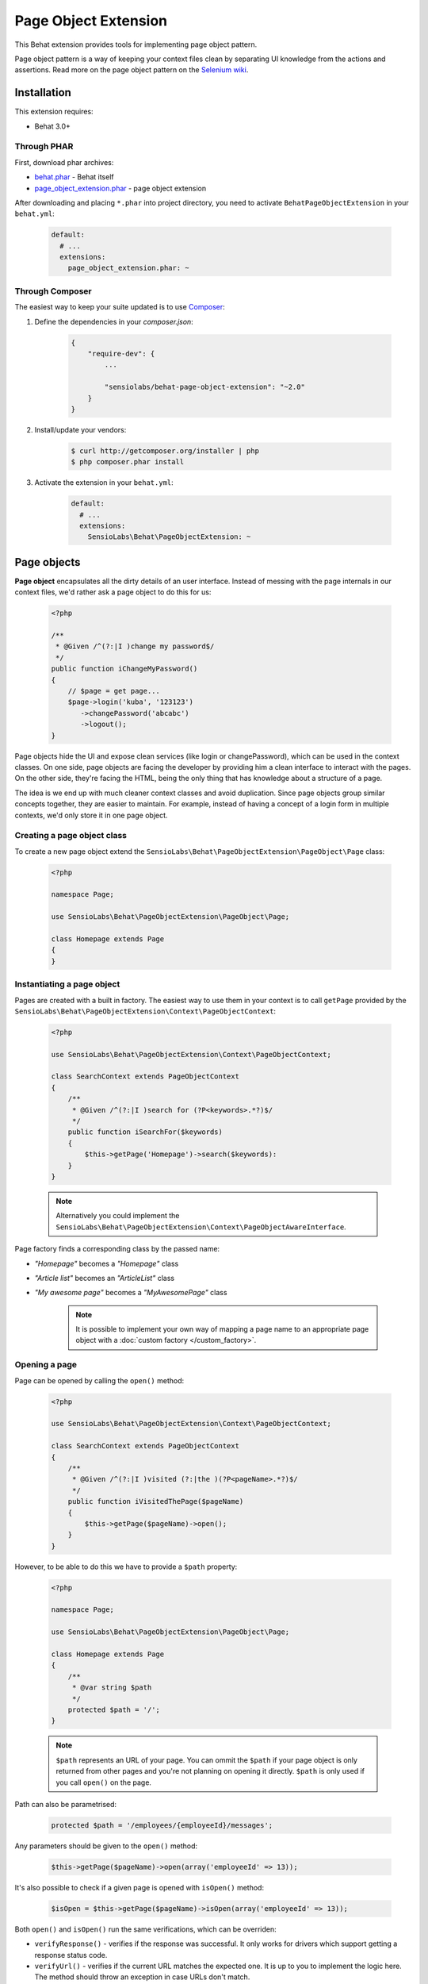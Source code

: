 Page Object Extension
=====================

This Behat extension provides tools for implementing page object pattern.

Page object pattern is a way of keeping your context files clean
by separating UI knowledge from the actions and assertions.
Read more on the page object pattern on the
`Selenium wiki <https://code.google.com/p/selenium/wiki/PageObjects>`_.

Installation
------------

This extension requires:

* Behat 3.0+

Through PHAR
~~~~~~~~~~~~

First, download phar archives:

* `behat.phar <http://behat.org/downloads/behat.phar>`_ - Behat itself
* `page_object_extension.phar <http://behat.org/downloads/page_object_extension.phar>`_
  - page object extension

After downloading and placing ``*.phar`` into project directory, you need to
activate ``BehatPageObjectExtension`` in your ``behat.yml``:

    .. code-block:: yaml

        default:
          # ...
          extensions:
            page_object_extension.phar: ~


Through Composer
~~~~~~~~~~~~~~~~

The easiest way to keep your suite updated is to use
`Composer <http://getcomposer.org>`_:

1. Define the dependencies in your `composer.json`:

    .. code-block:: js

        {
            "require-dev": {
                ...

                "sensiolabs/behat-page-object-extension": "~2.0"
            }
        }

2. Install/update your vendors:

    .. code-block:: bash

        $ curl http://getcomposer.org/installer | php
        $ php composer.phar install

3. Activate the extension in your ``behat.yml``:

    .. code-block:: yaml

        default:
          # ...
          extensions:
            SensioLabs\Behat\PageObjectExtension: ~

Page objects
------------

**Page object** encapsulates all the dirty details of an user interface.
Instead of messing with the page internals in our context files, we'd
rather ask a page object to do this for us:

    .. code-block:: php

        <?php

        /**
         * @Given /^(?:|I )change my password$/
         */
        public function iChangeMyPassword()
        {
            // $page = get page...
            $page->login('kuba', '123123')
               ->changePassword('abcabc')
               ->logout();
        }

Page objects hide the UI and expose clean services (like login or
changePassword), which can be used in the context classes.
On one side, page objects are facing the developer by providing him a clean
interface to interact with the pages. On the other side, they're facing the HTML,
being the only thing that has knowledge about a structure of a page.

The idea is we end up with much cleaner context classes and avoid duplication.
Since page objects group similar concepts together, they are easier to maintain.
For example, instead of having a concept of a login form in multiple contexts,
we'd only store it in one page object.

Creating a page object class
~~~~~~~~~~~~~~~~~~~~~~~~~~~~

To create a new page object extend the
``SensioLabs\Behat\PageObjectExtension\PageObject\Page`` class:

    .. code-block:: php

        <?php

        namespace Page;

        use SensioLabs\Behat\PageObjectExtension\PageObject\Page;

        class Homepage extends Page
        {
        }

Instantiating a page object
~~~~~~~~~~~~~~~~~~~~~~~~~~~

Pages are created with a built in factory. The easiest way to use them in your
context is to call ``getPage`` provided by the
``SensioLabs\Behat\PageObjectExtension\Context\PageObjectContext``:

    .. code-block:: php

        <?php

        use SensioLabs\Behat\PageObjectExtension\Context\PageObjectContext;

        class SearchContext extends PageObjectContext
        {
            /**
             * @Given /^(?:|I )search for (?P<keywords>.*?)$/
             */
            public function iSearchFor($keywords)
            {
                $this->getPage('Homepage')->search($keywords):
            }
        }

    .. note::

        Alternatively you could implement the
        ``SensioLabs\Behat\PageObjectExtension\Context\PageObjectAwareInterface``.

Page factory finds a corresponding class by the passed name:

* *"Homepage"* becomes a *"Homepage"* class
* *"Article list"* becomes an *"ArticleList"* class
* *"My awesome page"* becomes a *"MyAwesomePage"* class

    .. note::

        It is possible to implement your own way of mapping a page name to
        an appropriate page object with a :doc:`custom factory </custom_factory>`.

Opening a page
~~~~~~~~~~~~~~

Page can be opened by calling the ``open()`` method:

    .. code-block:: php

        <?php

        use SensioLabs\Behat\PageObjectExtension\Context\PageObjectContext;

        class SearchContext extends PageObjectContext
        {
            /**
             * @Given /^(?:|I )visited (?:|the )(?P<pageName>.*?)$/
             */
            public function iVisitedThePage($pageName)
            {
                $this->getPage($pageName)->open();
            }
        }

However, to be able to do this we have to provide a ``$path`` property:

    .. code-block:: php

        <?php

        namespace Page;

        use SensioLabs\Behat\PageObjectExtension\PageObject\Page;

        class Homepage extends Page
        {
            /**
             * @var string $path
             */
            protected $path = '/';
        }

    .. note::

        ``$path`` represents an URL of your page. You can ommit the ``$path``
        if your page object is only returned from other pages and you're not
        planning on opening it directly. ``$path`` is only used if you call
        ``open()`` on the page.

Path can also be parametrised:

    .. code-block:: php

            protected $path = '/employees/{employeeId}/messages';

Any parameters should be given to the ``open()`` method:

    .. code-block:: php

            $this->getPage($pageName)->open(array('employeeId' => 13));

It's also possible to check if a given page is opened with ``isOpen()`` method:

    .. code-block:: php

        $isOpen = $this->getPage($pageName)->isOpen(array('employeeId' => 13));

Both ``open()`` and ``isOpen()`` run the same verifications, which can be overriden:

* ``verifyResponse()`` - verifies if the response was successful.
  It only works for drivers which support getting a response status code.
* ``verifyUrl()`` - verifies if the current URL matches the expected one.
  It is up to you to implement the logic here. The method should throw an exception
  in case URLs don't match.
* ``verifyPage()`` - verifies if the page content matches the expected content.
  It is up to you to implement the logic here. The method should throw an exception
  in case the content expected to be present on the page is not there.

Implementing page objects
~~~~~~~~~~~~~~~~~~~~~~~~~

Page is an instance of a Mink
`DocumentElement <http://mink.behat.org/api/behat/mink/element/documentelement.html>`_.
This means that instead of accessing ``Mink`` or ``Session`` objects, we can take
advantage of existing `Mink <http://mink.behat.org/>`_ Element methods:

    .. code-block:: php

        <?php

        namespace Page;

        use Behat\Mink\Exception\ElementNotFoundException;
        use SensioLabs\Behat\PageObjectExtension\PageObject\Page;

        class Homepage extends Page
        {
            // ...

            /**
             * @param string $keywords
             *
             * @return Page
             */
            public function search($keywords)
            {
                $searchForm = $this->find('css', 'form#search');

                if (!$searchForm) {
                    throw new ElementNotFoundException($this->getSession(), 'form', 'css', 'form#search');
                }

                $searchForm->fillField('q', $keywords);
                $searchForm->pressButton('Google Search');

                return $this->getPage('Search results');
            }
        }

Notice that after clicking the *Search* button we'll be redirected to a search results
page. Our method reflects this intent and returns another page by creating it with
a ``getPage()`` helper method first.
Pages are created with the same factory which is used in the context files.

Refrence the official `Mink API documentation <http://mink.behat.org/api/>`_ for
a full list of available methods:

* `DocumentElement <http://mink.behat.org/api/behat/mink/element/documentelement.html>`_
* `TraversableElement <http://mink.behat.org/api/behat/mink/element/traversableelement.html>`_
* `Element <http://mink.behat.org/api/behat/mink/element/element.html>`_

Note that when using page objects, the context files are only responsible for calling
methods on the page objects and making assertions. It's important to make this
separation and avoid assertions in the page objects in general.

Page objects should either return other page objects or provide ways to access
attributes of a page (like a title).

Inline elements
~~~~~~~~~~~~~~~

Page object doesn't have to relate to a whole page. It could also correspond to
some part of it - an element. Elements are page objects representing a section
of a page.

The simplest way to use elements is to define them inline in the page class:

    .. code-block:: php

        <?php

        namespace Page;

        use SensioLabs\Behat\PageObjectExtension\PageObject\Page;

        class Homepage extends Page
        {
            // ...

            protected $elements = array(
                'Search form' => 'form#search',
                'Navigation' => array('css' => '.header div.navigation'),
                'Article list' => array('xpath' => '//*[contains(@class, "content")]//ul[contains(@class, "articles")]')
            );

            /**
             * @param string $keywords
             *
             * @return Page
             */
            public function search($keywords)
            {
                $searchForm = $this->getElement('Search form');
                $searchForm->fillField('q', $keywords);
                $searchForm->pressButton('Google Search');

                return $this->getPage('Search results');
            }
        }

The advantage of this approach is that all the important page elements
are defined in one place and we can reference them from multiple methods.

The `$elements` array should be a list of selectors indexed by element
names. The selector can be either a string or an array. If it's a string,
a css selector is assumed. The key of an array is used otherwise.

Custom elements
~~~~~~~~~~~~~~~

In case of a very complex page, the page class might grow too big and become
hard to maintain. In such scenarios one option is to extract part of the logic
into a dedicated element class.

To create an element we need to extend the
``SensioLabs\Behat\PageObjectExtension\PageObject\Element`` class.
Here's a previous search example modeled as an element:


    .. code-block:: php

        <?php

        namespace Page\Element;

        use SensioLabs\Behat\PageObjectExtension\PageObject\Element;
        use SensioLabs\Behat\PageObjectExtension\PageObject\Page;

        class SearchForm extends Element
        {
            /**
             * @var array|string $selector
             */
            protected $selector = '.content form#search';

            /**
             * @param string $keywords
             *
             * @return Page
             */
            public function search($keywords)
            {
                $this->fillField('q', $keywords);
                $this->pressButton('Google Search');

                return $this->getPage('Search results');
            }
        }

Definining the ``$selector`` property is optional but recommended. When defined,
it will limit all the operations on the page to the area within the selector.
Any selector supported by Mink can be used here.

Similarly to the inline elements, the selector can be either a string or an array.
If it's a string, a css selector is assumed. The key of an array is used otherwise.

Accessing custom elements is much like accessing inline ones:

    .. code-block:: php

        <?php

        namespace Page;

        use SensioLabs\Behat\PageObjectExtension\PageObject\Page;

        class Homepage extends Page
        {
            // ...

            /**
             * @param string $keywords
             *
             * @return Page
             */
            public function search($keywords)
            {
                return $this->getElement('Search form')->search($keywords);
            }
        }

    .. note::

        Page factory takes care of creating custom elements and their class names
        follow the same rules as Page class names.

Element is an instance of a
`NodeElement <http://mink.behat.org/api/behat/mink/element/nodeelement.html>`_,
so similarly to pages, we can take advantage of existing `Mink <http://mink.behat.org/>`_
Element methods. Main difference is we have more methods relating to the single
``NodeElement``. Refrence the official `Mink API documentation <http://mink.behat.org/api/>`_ for
a full list of available methods:

* `NodeElement <http://mink.behat.org/api/behat/mink/element/nodeelement.html>`_
* `TraversableElement <http://mink.behat.org/api/behat/mink/element/traversableelement.html>`_
* `Element <http://mink.behat.org/api/behat/mink/element/element.html>`_

Writing assertions
~~~~~~~~~~~~~~~~~~

Page objects are our interface to the web pages. We still need context files
though, not only to call the page objects, but also to verify expectations.

Traditionally we'd want to throw exceptions if expectations are not met.
The difference is we'd ask a page object to provide needed page details
instead of retrieving them ourselves in the context file:

    .. code-block:: php

        class ConferenceContext extends PageObjectContext
        {
            /**
             * @Then /^(?:|I )should not be able to enrol to (?:|the )"(?P<conferenceName>[^"]*)" conference$/
             */
            public function iShouldNotBeAbleToEnrolToTheConference($conferenceName)
            {
                $page = $this->getPage('Conference list');

                if ($page->hasEnrolmentButtonFor($conferenceName)) {
                    $message = sprintf('Did not expect to find an enrollment button for the "%s" conference.', $conferenceName);

                    throw new \LogicException($message);
                }
            }
         }

Our page object could look like the following:

    .. code-block:: php

        namespace Page;

        class ConferenceList extends Page
        {
            public function hasEnrolmentButtonFor($conferenceName)
            {
                $conferenceSlug = str_replace(' ', '-', strtolower($conferenceName));
                $button = $this->find('css', sprintf('#enrol-%s', $conferenceSlug));

                return !is_null($button);
            }
         }

We could go one step fruther in making our life easier by using phpspec
matchers available through the
`expect() helper <https://github.com/BossaConsulting/phpspec2-expect>`_:

    .. code-block:: php

        /**
         * @Then /^(?:|I )should not be able to enrol to (?:|the )"(?P<conferenceName>[^"]*)" conference$/
         */
        public function iShouldNotBeAbleToEnrolToTheConference($conferenceName)
        {
            expect($this->getPage('Conference list'))->notToHaveEnrolmentButtonFor($conference);
        }

To use the `expect() helper <https://github.com/BossaConsulting/phpspec2-expect>`_,
we need to install it first. Best way to do this is by adding it to the
``composer.json``:

    .. code-block:: js

        "require-dev": {
            "bossa/phpspec2-expect": "~1.0"
        }

Injecting page objects into a context file
------------------------------------------

It is possible to avoid using page object factory explicitly, and inject
page objects directly into a context file.

    .. code-block:: php

        <?php

        use Behat\Behat\Context\Context;
        use Page\Homepage;
        use Page\Element\Navigation;

        class SearchContext implements Context
        {
            private $homepage;
            private $navigation;

            public function __construct(Homepage $homepage, Navigation $navigation)
            {
                $this->homepage = $homepage;
                $this->navigation = $navigation;
            }

            /**
             * @Given /^(?:|I )visited homepage$/
             */
            public function iVisitedThePage()
            {
                $this->homepage->open();
            }
        }

To enable this feature the ``ocramius/proxy-manager`` package is required, so it
needs to be added to the ``composer.json``:

    .. code-block:: js

        {
            "require-dev": {
                ...

                "ocramius/proxy-manager": "~0.5"
            }
        }

Configuration options
---------------------

If you use namespaces with Behat, we'll try to guess the location
of your page objects. The convention is to store pages in the ``Page``
directory located in the same place where your context files are.
Elements should go into additional ``Element`` subdirectory.

Defaults can be simply changed in the ``behat.yml`` file:

    .. code-block:: yaml

        default:
          extensions:
            SensioLabs\Behat\PageObjectExtension:
              namespaces:
                page: [Acme\Features\Context\Page, Acme\Page]
                element: [Acme\Features\Context\Page\Element, Acme\Page\Element]
              factory:
                id: acme.page_object.factory
                page_parameters:
                  base_url: http://localhost

